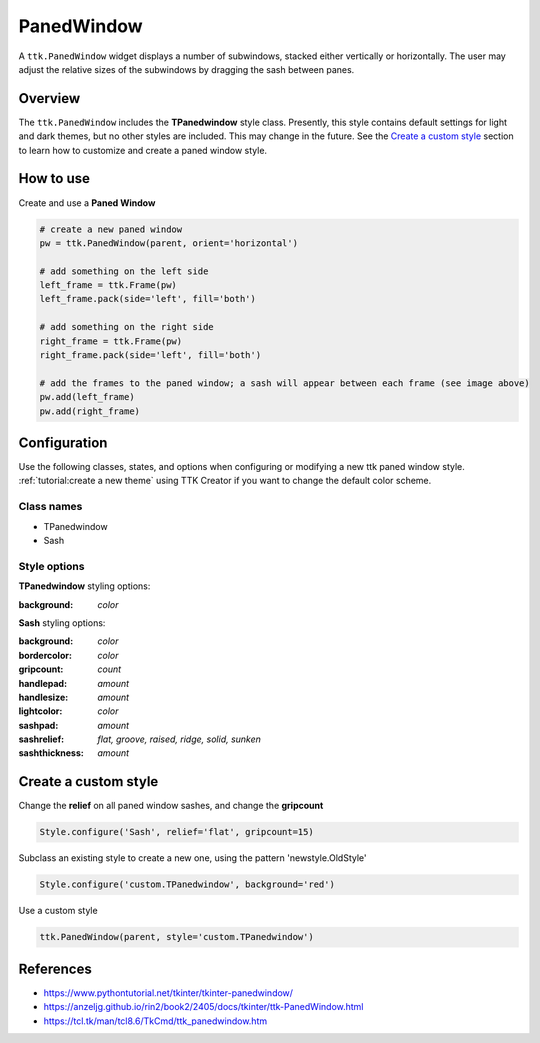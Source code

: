 PanedWindow
###########
A ``ttk.PanedWindow`` widget displays a number of subwindows, stacked either vertically or horizontally. The user may
adjust the relative sizes of the subwindows by dragging the sash between panes.

Overview
========
The ``ttk.PanedWindow`` includes the **TPanedwindow** style class. Presently, this style contains default settings for
light and dark themes, but no other styles are included. This may change in the future. See the `Create a custom style`_
section to learn how to customize and create a paned window style.

.. image:: images/panedwindow.png


How to use
==========
Create and use a **Paned Window**

.. code-block:: python

    # create a new paned window
    pw = ttk.PanedWindow(parent, orient='horizontal')

    # add something on the left side
    left_frame = ttk.Frame(pw)
    left_frame.pack(side='left', fill='both')

    # add something on the right side
    right_frame = ttk.Frame(pw)
    right_frame.pack(side='left', fill='both')

    # add the frames to the paned window; a sash will appear between each frame (see image above)
    pw.add(left_frame)
    pw.add(right_frame)


Configuration
=============
Use the following classes, states, and options when configuring or modifying a new ttk paned window style.
:ref:`tutorial:create a new theme` using TTK Creator if you want to change the default color scheme.

Class names
-----------
- TPanedwindow
- Sash

Style options
-------------
**TPanedwindow** styling options:

:background: `color`

**Sash** styling options:

:background: `color`
:bordercolor: `color`
:gripcount: `count`
:handlepad: `amount`
:handlesize: `amount`
:lightcolor: `color`
:sashpad: `amount`
:sashrelief: `flat, groove, raised, ridge, solid, sunken`
:sashthickness: `amount`

Create a custom style
=====================
Change the **relief** on all paned window sashes, and change the **gripcount**

.. code-block:: python

    Style.configure('Sash', relief='flat', gripcount=15)

Subclass an existing style to create a new one, using the pattern 'newstyle.OldStyle'

.. code-block:: python

    Style.configure('custom.TPanedwindow', background='red')

Use a custom style

.. code-block:: python

    ttk.PanedWindow(parent, style='custom.TPanedwindow')

References
==========
- https://www.pythontutorial.net/tkinter/tkinter-panedwindow/
- https://anzeljg.github.io/rin2/book2/2405/docs/tkinter/ttk-PanedWindow.html
- https://tcl.tk/man/tcl8.6/TkCmd/ttk_panedwindow.htm
